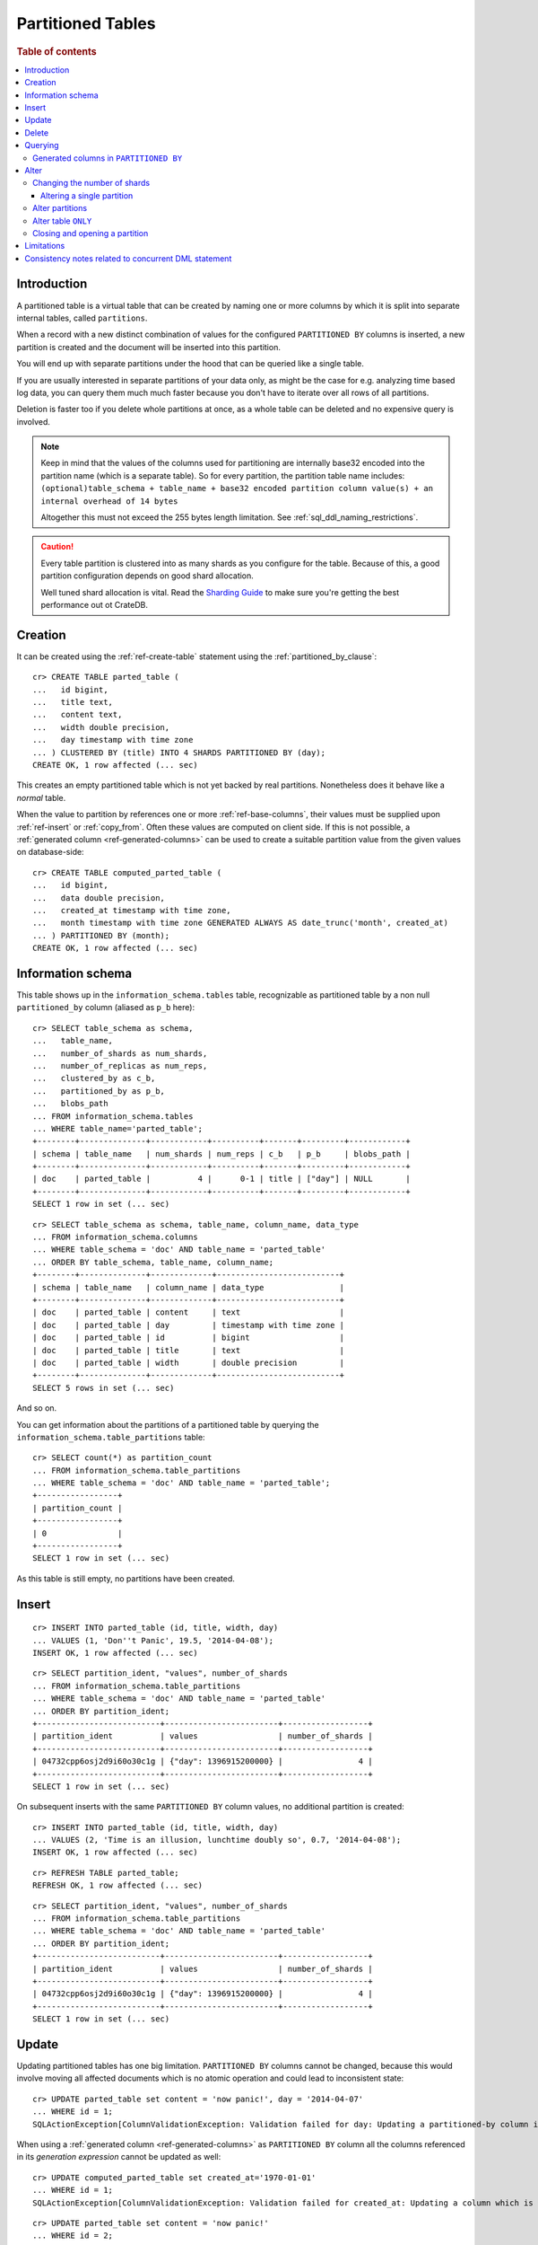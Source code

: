.. highlight:: psql
.. _partitioned_tables:

==================
Partitioned Tables
==================

.. rubric:: Table of contents

.. contents::
   :local:

Introduction
============

A partitioned table is a virtual table that can be created by naming one or
more columns by which it is split into separate internal tables, called
``partitions``.

When a record with a new distinct combination of values for the configured
``PARTITIONED BY`` columns is inserted, a new partition is created and the
document will be inserted into this partition.

You will end up with separate partitions under the hood that can be queried
like a single table.

If you are usually interested in separate partitions of your data only, as
might be the case for e.g. analyzing time based log data, you can query them
much much faster because you don't have to iterate over all rows of all
partitions.

Deletion is faster too if you delete whole partitions at once, as a whole table
can be deleted and no expensive query is involved.

.. NOTE::

   Keep in mind that the values of the columns used for partitioning are
   internally base32 encoded into the partition name (which is a separate
   table). So for every partition, the partition table name includes:
   ``(optional)table_schema + table_name + base32 encoded partition column
   value(s) + an internal overhead of 14 bytes``

   Altogether this must not exceed the 255 bytes length limitation. See
   :ref:`sql_ddl_naming_restrictions`.

.. CAUTION::

   Every table partition is clustered into as many shards as you configure for
   the table. Because of this, a good partition configuration depends on good
   shard allocation.

   Well tuned shard allocation is vital. Read the `Sharding Guide`_ to make
   sure you're getting the best performance out ot CrateDB.

.. _Sharding Guide: https://crate.io/docs/crate/guide/best_practices/sharding.html

Creation
========

It can be created using the :ref:`ref-create-table` statement using the
:ref:`partitioned_by_clause`::

    cr> CREATE TABLE parted_table (
    ...   id bigint,
    ...   title text,
    ...   content text,
    ...   width double precision,
    ...   day timestamp with time zone
    ... ) CLUSTERED BY (title) INTO 4 SHARDS PARTITIONED BY (day);
    CREATE OK, 1 row affected (... sec)

This creates an empty partitioned table which is not yet backed by real
partitions. Nonetheless does it behave like a *normal* table.

When the value to partition by references one or more :ref:`ref-base-columns`,
their values must be supplied upon :ref:`ref-insert` or :ref:`copy_from`. Often
these values are computed on client side. If this is not possible, a
:ref:`generated column <ref-generated-columns>` can be used to create a
suitable partition value from the given values on database-side::

    cr> CREATE TABLE computed_parted_table (
    ...   id bigint,
    ...   data double precision,
    ...   created_at timestamp with time zone,
    ...   month timestamp with time zone GENERATED ALWAYS AS date_trunc('month', created_at)
    ... ) PARTITIONED BY (month);
    CREATE OK, 1 row affected (... sec)

Information schema
==================

This table shows up in the ``information_schema.tables`` table, recognizable as
partitioned table by a non null ``partitioned_by`` column (aliased as ``p_b``
here)::

    cr> SELECT table_schema as schema,
    ...   table_name,
    ...   number_of_shards as num_shards,
    ...   number_of_replicas as num_reps,
    ...   clustered_by as c_b,
    ...   partitioned_by as p_b,
    ...   blobs_path
    ... FROM information_schema.tables
    ... WHERE table_name='parted_table';
    +--------+--------------+------------+----------+-------+---------+------------+
    | schema | table_name   | num_shards | num_reps | c_b   | p_b     | blobs_path |
    +--------+--------------+------------+----------+-------+---------+------------+
    | doc    | parted_table |          4 |      0-1 | title | ["day"] | NULL       |
    +--------+--------------+------------+----------+-------+---------+------------+
    SELECT 1 row in set (... sec)

::

    cr> SELECT table_schema as schema, table_name, column_name, data_type
    ... FROM information_schema.columns
    ... WHERE table_schema = 'doc' AND table_name = 'parted_table'
    ... ORDER BY table_schema, table_name, column_name;
    +--------+--------------+-------------+--------------------------+
    | schema | table_name   | column_name | data_type                |
    +--------+--------------+-------------+--------------------------+
    | doc    | parted_table | content     | text                     |
    | doc    | parted_table | day         | timestamp with time zone |
    | doc    | parted_table | id          | bigint                   |
    | doc    | parted_table | title       | text                     |
    | doc    | parted_table | width       | double precision         |
    +--------+--------------+-------------+--------------------------+
    SELECT 5 rows in set (... sec)

And so on.

You can get information about the partitions of a partitioned table by querying
the ``information_schema.table_partitions`` table::

    cr> SELECT count(*) as partition_count
    ... FROM information_schema.table_partitions
    ... WHERE table_schema = 'doc' AND table_name = 'parted_table';
    +-----------------+
    | partition_count |
    +-----------------+
    | 0               |
    +-----------------+
    SELECT 1 row in set (... sec)

As this table is still empty, no partitions have been created.

Insert
======

::

    cr> INSERT INTO parted_table (id, title, width, day)
    ... VALUES (1, 'Don''t Panic', 19.5, '2014-04-08');
    INSERT OK, 1 row affected (... sec)

::

    cr> SELECT partition_ident, "values", number_of_shards
    ... FROM information_schema.table_partitions
    ... WHERE table_schema = 'doc' AND table_name = 'parted_table'
    ... ORDER BY partition_ident;
    +--------------------------+------------------------+------------------+
    | partition_ident          | values                 | number_of_shards |
    +--------------------------+------------------------+------------------+
    | 04732cpp6osj2d9i60o30c1g | {"day": 1396915200000} |                4 |
    +--------------------------+------------------------+------------------+
    SELECT 1 row in set (... sec)

On subsequent inserts with the same ``PARTITIONED BY`` column values, no
additional partition is created::

    cr> INSERT INTO parted_table (id, title, width, day)
    ... VALUES (2, 'Time is an illusion, lunchtime doubly so', 0.7, '2014-04-08');
    INSERT OK, 1 row affected (... sec)

::

    cr> REFRESH TABLE parted_table;
    REFRESH OK, 1 row affected (... sec)

::

    cr> SELECT partition_ident, "values", number_of_shards
    ... FROM information_schema.table_partitions
    ... WHERE table_schema = 'doc' AND table_name = 'parted_table'
    ... ORDER BY partition_ident;
    +--------------------------+------------------------+------------------+
    | partition_ident          | values                 | number_of_shards |
    +--------------------------+------------------------+------------------+
    | 04732cpp6osj2d9i60o30c1g | {"day": 1396915200000} |                4 |
    +--------------------------+------------------------+------------------+
    SELECT 1 row in set (... sec)

Update
======

Updating partitioned tables has one big limitation. ``PARTITIONED BY`` columns
cannot be changed, because this would involve moving all affected documents
which is no atomic operation and could lead to inconsistent state::

    cr> UPDATE parted_table set content = 'now panic!', day = '2014-04-07'
    ... WHERE id = 1;
    SQLActionException[ColumnValidationException: Validation failed for day: Updating a partitioned-by column is not supported]

When using a :ref:`generated column <ref-generated-columns>` as ``PARTITIONED
BY`` column all the columns referenced in its *generation expression* cannot be
updated as well::

    cr> UPDATE computed_parted_table set created_at='1970-01-01'
    ... WHERE id = 1;
    SQLActionException[ColumnValidationException: Validation failed for created_at: Updating a column which is referenced in a partitioned by generated column expression is not supported]

::

    cr> UPDATE parted_table set content = 'now panic!'
    ... WHERE id = 2;
    UPDATE OK, 1 row affected (... sec)

::

    cr> REFRESH TABLE parted_table;
    REFRESH OK, 1 row affected (... sec)

::

    cr> SELECT * from parted_table WHERE id = 2;
    +----+------------------------------------------+------------+-------+---------------+
    | id | title                                    | content    | width |           day |
    +----+------------------------------------------+------------+-------+---------------+
    |  2 | Time is an illusion, lunchtime doubly so | now panic! |   0.7 | 1396915200000 |
    +----+------------------------------------------+------------+-------+---------------+
    SELECT 1 row in set (... sec)

Delete
======

Deleting with a ``WHERE`` clause matching all rows of a partition will drop the
whole partition instead of deleting every matching document, which is a lot
faster::

    cr> delete from parted_table where day = 1396915200000;
    DELETE OK, -1 rows affected (... sec)

::

    cr> SELECT count(*) as partition_count
    ... FROM information_schema.table_partitions
    ... WHERE table_schema = 'doc' AND table_name = 'parted_table';
    +-----------------+
    | partition_count |
    +-----------------+
    | 0               |
    +-----------------+
    SELECT 1 row in set (... sec)

.. _partitioned_tables_querying:

Querying
========

``UPDATE``, ``DELETE`` and ``SELECT`` queries are all optimized to only affect
as few partitions as possible based on the partitions referenced in the
``WHERE`` clause.

The ``WHERE`` clause is analyzed for referenced partitions by checking
conditions on columns used in the ``PARTITIONED BY`` clause. For example the
following query will only operate on the partition for ``day=1396915200000``:

.. Hidden: insert some rows::

    cr> INSERT INTO parted_table (id, title, content, width, day) VALUES
    ... (1, 'The incredible foo', 'foo is incredible', 12.9, '2015-11-16'),
    ... (2, 'The dark bar rises', 'na, na, na, na, na, na, na, na, barman!', 0.5, '1970-01-01'),
    ... (3, 'Kill baz', '*splatter*, *oommph*, *zip*', 13.5, '1970-01-01'),
    ... (4, 'Spice Pork And haM', 'want some roses?', -0.0, '1999-12-12');
    INSERT OK, 4 rows affected (... sec)

.. Hidden: refresh

    cr> REFRESH TABLE parted_table;
    REFRESH OK, 3 rows affected (... sec)

::

    cr> SELECT count(*) FROM parted_table
    ... WHERE day='1970-01-01'
    ... ORDER by 1;
    +----------+
    | count(*) |
    +----------+
    | 2        |
    +----------+
    SELECT 1 row in set (... sec)

Any combination of conditions that can be evaluated to a partition before
actually executing the query is supported::

    cr> SELECT id, title FROM parted_table
    ... WHERE date_trunc('year', day) > '1970-01-01'
    ... OR extract(day_of_week from day) = 1
    ... ORDER BY id DESC;
    +----+--------------------+
    | id | title              |
    +----+--------------------+
    |  4 | Spice Pork And haM |
    |  1 | The incredible foo |
    +----+--------------------+
    SELECT 2 rows in set (... sec)

Internally the ``WHERE`` clause is evaluated against the existing partitions
and their partition values. These partitions are then filtered to obtain the
list of partitions that need to be accessed.

.. Hidden: delete::

    cr> DELETE FROM parted_table;
    DELETE OK, -1 rows affected (... sec)

Generated columns in ``PARTITIONED BY``
---------------------------------------

Querying on tables partitioned by generated columns is also optimized to infer
a minimum list of partitions from the ``PARTITIONED BY`` columns referenced in
the ``WHERE`` clause:

.. Hidden: insert some stuff::

    cr> INSERT INTO computed_parted_table (id, data, created_at) VALUES
    ... (1, 42.0, '2015-11-16T14:27:00+01:00'),
    ... (2, 0.0, '2015-11-16T00:00:00Z'),
    ... (3, 23.0,'1970-01-01');
    INSERT OK, 3 rows affected (... sec)

.. Hidden: refresh::

    cr> REFRESH TABLE computed_parted_table;
    REFRESH OK, 2 rows affected (... sec)

::

    cr> SELECT id, date_format('%Y-%m', month) as m FROM computed_parted_table
    ... WHERE created_at = '2015-11-16T13:27:00.000Z'
    ... ORDER BY id;
    +----+---------+
    | id | m       |
    +----+---------+
    | 1  | 2015-11 |
    +----+---------+
    SELECT 1 row in set (... sec)

.. _partitioned_tables_alter:

Alter
=====

Parameters of partitioned tables can be changed as usual (see
:ref:`sql_ddl_alter_table` for more information on how to alter regular tables)
with the :ref:`ref-alter-table` statement. Common ``ALTER TABLE`` parameters
affect both existing partitions and partitions that will be created in the
future.

::

    cr> ALTER TABLE parted_table SET (number_of_replicas = '0-all')
    ALTER OK, -1 rows affected (... sec)

Altering schema information (such as the column policy or adding columns) can
only be done on the table (not on single partitions) and will take effect on
both existing and new partitions of the table.

::

    cr> ALTER TABLE parted_table ADD COLUMN new_col text
    ALTER OK, -1 rows affected (... sec)


Changing the number of shards
-----------------------------

It is possible at any time to change the number of shards of a partitioned
table.

::

    cr> ALTER TABLE parted_table SET (number_of_shards = 10)
    ALTER OK, -1 rows affected (... sec)

.. NOTE::

  This will **not** change the number of shards of existing partitions,
  but the new number of shards will be taken into account when **new**
  partitions are created.

::

    cr> INSERT INTO parted_table (id, title, width, day)
    ... VALUES (2, 'All Good', 3.1415, '2014-04-08');
    INSERT OK, 1 row affected (... sec)

.. Hidden: refresh table::

    cr> REFRESH TABLE parted_table;
    REFRESH OK, 1 row affected (... sec)

::

    cr> SELECT count(*) as num_shards, sum(num_docs) as num_docs
    ... FROM sys.shards
    ... WHERE schema_name = 'doc' AND table_name = 'parted_table';
    +------------+----------+
    | num_shards | num_docs |
    +------------+----------+
    |         10 |      1   |
    +------------+----------+
    SELECT 1 row in set (... sec)

::

    cr> SELECT partition_ident, "values", number_of_shards
    ... FROM information_schema.table_partitions
    ... WHERE table_schema = 'doc' AND table_name = 'parted_table'
    ... ORDER BY partition_ident;
    +--------------------------+------------------------+------------------+
    | partition_ident          | values                 | number_of_shards |
    +--------------------------+------------------------+------------------+
    | 04732cpp6osj2d9i60o30c1g | {"day": 1396915200000} |               10 |
    +--------------------------+------------------------+------------------+
    SELECT 1 row in set (... sec)

Altering a single partition
...........................

We also provide the option to change the number of shards that are already
allocated for an existing partition. This option operates on a partition basis,
thus a specific partition needs to be specified
::

    cr> ALTER TABLE parted_table PARTITION (day=1396915200000) SET ("blocks.write" = true)
    ALTER OK, -1 rows affected (... sec)

    cr> ALTER TABLE parted_table PARTITION (day=1396915200000) SET (number_of_shards = 5)
    ALTER OK, 0 rows affected (... sec)

    cr> ALTER TABLE parted_table PARTITION (day=1396915200000) SET ("blocks.write" = false)
    ALTER OK, -1 rows affected (... sec)

::

    cr> SELECT partition_ident, "values", number_of_shards
    ... FROM information_schema.table_partitions
    ... WHERE table_schema = 'doc' AND table_name = 'parted_table'
    ... ORDER BY partition_ident;
    +--------------------------+------------------------+------------------+
    | partition_ident          | values                 | number_of_shards |
    +--------------------------+------------------------+------------------+
    | 04732cpp6osj2d9i60o30c1g | {"day": 1396915200000} |                5 |
    +--------------------------+------------------------+------------------+
    SELECT 1 row in set (... sec)

.. NOTE::

   The same prerequisites and restrictions as with normal
   tables apply. See :ref:`alter_change_number_of_shard`.

Alter partitions
----------------

It is also possible to alter parameters of single partitions of a partitioned
table. However, unlike with partitioned tables, it is not possible to alter the
schema information of single partitions.

To change table parameters such as ``number_of_replicas`` or other table
settings use the :ref:`ref-alter-table-partition-clause`.

::

    cr> ALTER TABLE parted_table PARTITION (day=1396915200000) RESET (number_of_replicas)
    ALTER OK, -1 rows affected (... sec)

.. _partitioned_tables_alter_table_only:

Alter table ``ONLY``
--------------------

Sometimes one wants to alter a partitioned table, but the changes should only
affect new partitions and not existing ones. This can be done by using the
``ONLY`` keyword.

::

    cr> ALTER TABLE ONLY parted_table SET (number_of_replicas = 1);
    ALTER OK, -1 rows affected (... sec)

Closing and opening a partition
-------------------------------

A single partition within a partitioned table can be opened and closed in the
same way a normal table can.

::

    cr> ALTER TABLE parted_table PARTITION (day=1396915200000) CLOSE;
    ALTER OK, -1 rows affected (... sec)

This will all operations beside ``ALTER TABLE ... OPEN`` to fail on this
partition. The partition will also not be included in any query on the
partitioned table.

Limitations
===========

* ``PARTITIONED BY`` columns cannot be updated
* ``WHERE`` clauses cannot contain queries like ``partitioned_by_column='x' OR
  normal_column=x``

Consistency notes related to concurrent DML statement
=====================================================

If a partition is deleted during an active insert or update bulk operation this
partition won't be re-created.

The number of affected rows will always reflect the real number of
inserted/updated documents.

.. Hidden: drop table::

    cr> drop table parted_table;
    DROP OK, 1 row affected (... sec)

.. Hidden: drop computed table::

    cr> DROP TABLE computed_parted_table;
    DROP OK, 1 row affected (... sec)
